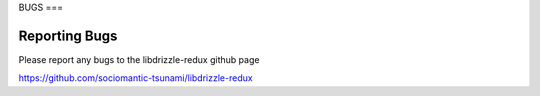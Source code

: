 BUGS
===

Reporting Bugs
--------------

Please report any bugs to the libdrizzle-redux github page

https://github.com/sociomantic-tsunami/libdrizzle-redux


